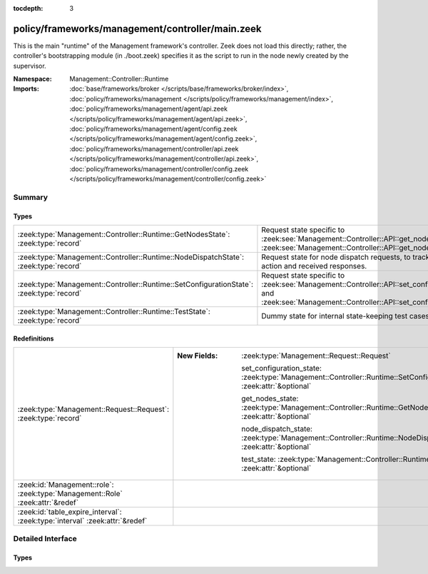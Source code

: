 :tocdepth: 3

policy/frameworks/management/controller/main.zeek
=================================================
.. zeek:namespace:: Management::Controller::Runtime

This is the main "runtime" of the Management framework's controller. Zeek
does not load this directly; rather, the controller's bootstrapping module
(in ./boot.zeek) specifies it as the script to run in the node newly created
by the supervisor.

:Namespace: Management::Controller::Runtime
:Imports: :doc:`base/frameworks/broker </scripts/base/frameworks/broker/index>`, :doc:`policy/frameworks/management </scripts/policy/frameworks/management/index>`, :doc:`policy/frameworks/management/agent/api.zeek </scripts/policy/frameworks/management/agent/api.zeek>`, :doc:`policy/frameworks/management/agent/config.zeek </scripts/policy/frameworks/management/agent/config.zeek>`, :doc:`policy/frameworks/management/controller/api.zeek </scripts/policy/frameworks/management/controller/api.zeek>`, :doc:`policy/frameworks/management/controller/config.zeek </scripts/policy/frameworks/management/controller/config.zeek>`

Summary
~~~~~~~
Types
#####
======================================================================================== ======================================================================
:zeek:type:`Management::Controller::Runtime::GetNodesState`: :zeek:type:`record`         Request state specific to
                                                                                         :zeek:see:`Management::Controller::API::get_nodes_request` and
                                                                                         :zeek:see:`Management::Controller::API::get_nodes_response`.
:zeek:type:`Management::Controller::Runtime::NodeDispatchState`: :zeek:type:`record`     Request state for node dispatch requests, to track the requested
                                                                                         action and received responses.
:zeek:type:`Management::Controller::Runtime::SetConfigurationState`: :zeek:type:`record` Request state specific to
                                                                                         :zeek:see:`Management::Controller::API::set_configuration_request` and
                                                                                         :zeek:see:`Management::Controller::API::set_configuration_response`.
:zeek:type:`Management::Controller::Runtime::TestState`: :zeek:type:`record`             Dummy state for internal state-keeping test cases.
======================================================================================== ======================================================================

Redefinitions
#############
============================================================================== =====================================================================================================================
:zeek:type:`Management::Request::Request`: :zeek:type:`record`                 
                                                                               
                                                                               :New Fields: :zeek:type:`Management::Request::Request`
                                                                               
                                                                                 set_configuration_state: :zeek:type:`Management::Controller::Runtime::SetConfigurationState` :zeek:attr:`&optional`
                                                                               
                                                                                 get_nodes_state: :zeek:type:`Management::Controller::Runtime::GetNodesState` :zeek:attr:`&optional`
                                                                               
                                                                                 node_dispatch_state: :zeek:type:`Management::Controller::Runtime::NodeDispatchState` :zeek:attr:`&optional`
                                                                               
                                                                                 test_state: :zeek:type:`Management::Controller::Runtime::TestState` :zeek:attr:`&optional`
:zeek:id:`Management::role`: :zeek:type:`Management::Role` :zeek:attr:`&redef` 
:zeek:id:`table_expire_interval`: :zeek:type:`interval` :zeek:attr:`&redef`    
============================================================================== =====================================================================================================================


Detailed Interface
~~~~~~~~~~~~~~~~~~
Types
#####
.. zeek:type:: Management::Controller::Runtime::GetNodesState
   :source-code: policy/frameworks/management/controller/main.zeek 34 37

   :Type: :zeek:type:`record`

      requests: :zeek:type:`set` [:zeek:type:`string`] :zeek:attr:`&default` = ``{  }`` :zeek:attr:`&optional`
         Request state for every controller/agent transaction.

   Request state specific to
   :zeek:see:`Management::Controller::API::get_nodes_request` and
   :zeek:see:`Management::Controller::API::get_nodes_response`.

.. zeek:type:: Management::Controller::Runtime::NodeDispatchState
   :source-code: policy/frameworks/management/controller/main.zeek 50 60

   :Type: :zeek:type:`record`

      action: :zeek:type:`vector` of :zeek:type:`string`
         The dispatched action. The first string is a command,
         any remaining strings its arguments.

      requests: :zeek:type:`set` [:zeek:type:`string`] :zeek:attr:`&default` = ``{  }`` :zeek:attr:`&optional`
         Request state for every controller/agent transaction.
         The set of strings tracks the node names from which
         we still expect responses, before we can respond back
         to the client.

   Request state for node dispatch requests, to track the requested
   action and received responses. Node dispatches are requests to
   execute pre-implemented actions on every node in the cluster,
   and report their outcomes. See
   :zeek:see:`Management::Agent::API::node_dispatch_request` and
   :zeek:see:`Management::Agent::API::node_dispatch_response` for the
   agent/controller interaction, and
   :zeek:see:`Management::Controller::API::get_id_value_request` and
   :zeek:see:`Management::Controller::API::get_id_value_response`
   for an example of a specific API the controller generalizes into
   a dispatch.

.. zeek:type:: Management::Controller::Runtime::SetConfigurationState
   :source-code: policy/frameworks/management/controller/main.zeek 24 29

   :Type: :zeek:type:`record`

      config: :zeek:type:`Management::Configuration`
         The cluster configuration established with this request

      requests: :zeek:type:`set` [:zeek:type:`string`] :zeek:attr:`&default` = ``{  }`` :zeek:attr:`&optional`
         Request state for every controller/agent transaction.

   Request state specific to
   :zeek:see:`Management::Controller::API::set_configuration_request` and
   :zeek:see:`Management::Controller::API::set_configuration_response`.

.. zeek:type:: Management::Controller::Runtime::TestState
   :source-code: policy/frameworks/management/controller/main.zeek 63 64

   :Type: :zeek:type:`record`

   Dummy state for internal state-keeping test cases.



